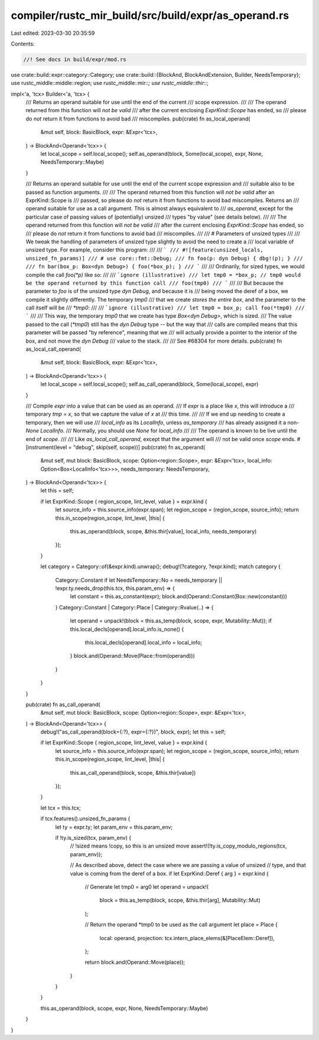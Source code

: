 compiler/rustc_mir_build/src/build/expr/as_operand.rs
=====================================================

Last edited: 2023-03-30 20:35:59

Contents:

.. code-block:: rs

    //! See docs in build/expr/mod.rs

use crate::build::expr::category::Category;
use crate::build::{BlockAnd, BlockAndExtension, Builder, NeedsTemporary};
use rustc_middle::middle::region;
use rustc_middle::mir::*;
use rustc_middle::thir::*;

impl<'a, 'tcx> Builder<'a, 'tcx> {
    /// Returns an operand suitable for use until the end of the current
    /// scope expression.
    ///
    /// The operand returned from this function will *not be valid*
    /// after the current enclosing `ExprKind::Scope` has ended, so
    /// please do *not* return it from functions to avoid bad
    /// miscompiles.
    pub(crate) fn as_local_operand(
        &mut self,
        block: BasicBlock,
        expr: &Expr<'tcx>,
    ) -> BlockAnd<Operand<'tcx>> {
        let local_scope = self.local_scope();
        self.as_operand(block, Some(local_scope), expr, None, NeedsTemporary::Maybe)
    }

    /// Returns an operand suitable for use until the end of the current scope expression and
    /// suitable also to be passed as function arguments.
    ///
    /// The operand returned from this function will *not be valid* after an ExprKind::Scope is
    /// passed, so please do *not* return it from functions to avoid bad miscompiles. Returns an
    /// operand suitable for use as a call argument. This is almost always equivalent to
    /// `as_operand`, except for the particular case of passing values of (potentially) unsized
    /// types "by value" (see details below).
    ///
    /// The operand returned from this function will *not be valid*
    /// after the current enclosing `ExprKind::Scope` has ended, so
    /// please do *not* return it from functions to avoid bad
    /// miscompiles.
    ///
    /// # Parameters of unsized types
    ///
    /// We tweak the handling of parameters of unsized type slightly to avoid the need to create a
    /// local variable of unsized type. For example, consider this program:
    ///
    /// ```
    /// #![feature(unsized_locals, unsized_fn_params)]
    /// # use core::fmt::Debug;
    /// fn foo(p: dyn Debug) { dbg!(p); }
    ///
    /// fn bar(box_p: Box<dyn Debug>) { foo(*box_p); }
    /// ```
    ///
    /// Ordinarily, for sized types, we would compile the call `foo(*p)` like so:
    ///
    /// ```ignore (illustrative)
    /// let tmp0 = *box_p; // tmp0 would be the operand returned by this function call
    /// foo(tmp0)
    /// ```
    ///
    /// But because the parameter to `foo` is of the unsized type `dyn Debug`, and because it is
    /// being moved the deref of a box, we compile it slightly differently. The temporary `tmp0`
    /// that we create *stores the entire box*, and the parameter to the call itself will be
    /// `*tmp0`:
    ///
    /// ```ignore (illustrative)
    /// let tmp0 = box_p; call foo(*tmp0)
    /// ```
    ///
    /// This way, the temporary `tmp0` that we create has type `Box<dyn Debug>`, which is sized.
    /// The value passed to the call (`*tmp0`) still has the `dyn Debug` type -- but the way that
    /// calls are compiled means that this parameter will be passed "by reference", meaning that we
    /// will actually provide a pointer to the interior of the box, and not move the `dyn Debug`
    /// value to the stack.
    ///
    /// See #68304 for more details.
    pub(crate) fn as_local_call_operand(
        &mut self,
        block: BasicBlock,
        expr: &Expr<'tcx>,
    ) -> BlockAnd<Operand<'tcx>> {
        let local_scope = self.local_scope();
        self.as_call_operand(block, Some(local_scope), expr)
    }

    /// Compile `expr` into a value that can be used as an operand.
    /// If `expr` is a place like `x`, this will introduce a
    /// temporary `tmp = x`, so that we capture the value of `x` at
    /// this time.
    ///
    /// If we end up needing to create a temporary, then we will use
    /// `local_info` as its `LocalInfo`, unless `as_temporary`
    /// has already assigned it a non-`None` `LocalInfo`.
    /// Normally, you should use `None` for `local_info`
    ///
    /// The operand is known to be live until the end of `scope`.
    ///
    /// Like `as_local_call_operand`, except that the argument will
    /// not be valid once `scope` ends.
    #[instrument(level = "debug", skip(self, scope))]
    pub(crate) fn as_operand(
        &mut self,
        mut block: BasicBlock,
        scope: Option<region::Scope>,
        expr: &Expr<'tcx>,
        local_info: Option<Box<LocalInfo<'tcx>>>,
        needs_temporary: NeedsTemporary,
    ) -> BlockAnd<Operand<'tcx>> {
        let this = self;

        if let ExprKind::Scope { region_scope, lint_level, value } = expr.kind {
            let source_info = this.source_info(expr.span);
            let region_scope = (region_scope, source_info);
            return this.in_scope(region_scope, lint_level, |this| {
                this.as_operand(block, scope, &this.thir[value], local_info, needs_temporary)
            });
        }

        let category = Category::of(&expr.kind).unwrap();
        debug!(?category, ?expr.kind);
        match category {
            Category::Constant if let NeedsTemporary::No = needs_temporary || !expr.ty.needs_drop(this.tcx, this.param_env) => {
                let constant = this.as_constant(expr);
                block.and(Operand::Constant(Box::new(constant)))
            }
            Category::Constant | Category::Place | Category::Rvalue(..) => {
                let operand = unpack!(block = this.as_temp(block, scope, expr, Mutability::Mut));
                if this.local_decls[operand].local_info.is_none() {
                    this.local_decls[operand].local_info = local_info;
                }
                block.and(Operand::Move(Place::from(operand)))
            }
        }
    }

    pub(crate) fn as_call_operand(
        &mut self,
        mut block: BasicBlock,
        scope: Option<region::Scope>,
        expr: &Expr<'tcx>,
    ) -> BlockAnd<Operand<'tcx>> {
        debug!("as_call_operand(block={:?}, expr={:?})", block, expr);
        let this = self;

        if let ExprKind::Scope { region_scope, lint_level, value } = expr.kind {
            let source_info = this.source_info(expr.span);
            let region_scope = (region_scope, source_info);
            return this.in_scope(region_scope, lint_level, |this| {
                this.as_call_operand(block, scope, &this.thir[value])
            });
        }

        let tcx = this.tcx;

        if tcx.features().unsized_fn_params {
            let ty = expr.ty;
            let param_env = this.param_env;

            if !ty.is_sized(tcx, param_env) {
                // !sized means !copy, so this is an unsized move
                assert!(!ty.is_copy_modulo_regions(tcx, param_env));

                // As described above, detect the case where we are passing a value of unsized
                // type, and that value is coming from the deref of a box.
                if let ExprKind::Deref { arg } = expr.kind {
                    // Generate let tmp0 = arg0
                    let operand = unpack!(
                        block = this.as_temp(block, scope, &this.thir[arg], Mutability::Mut)
                    );

                    // Return the operand *tmp0 to be used as the call argument
                    let place = Place {
                        local: operand,
                        projection: tcx.intern_place_elems(&[PlaceElem::Deref]),
                    };

                    return block.and(Operand::Move(place));
                }
            }
        }

        this.as_operand(block, scope, expr, None, NeedsTemporary::Maybe)
    }
}


